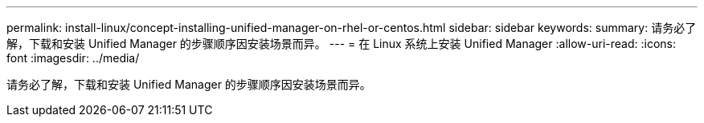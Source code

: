 ---
permalink: install-linux/concept-installing-unified-manager-on-rhel-or-centos.html 
sidebar: sidebar 
keywords:  
summary: 请务必了解，下载和安装 Unified Manager 的步骤顺序因安装场景而异。 
---
= 在 Linux 系统上安装 Unified Manager
:allow-uri-read: 
:icons: font
:imagesdir: ../media/


[role="lead"]
请务必了解，下载和安装 Unified Manager 的步骤顺序因安装场景而异。
